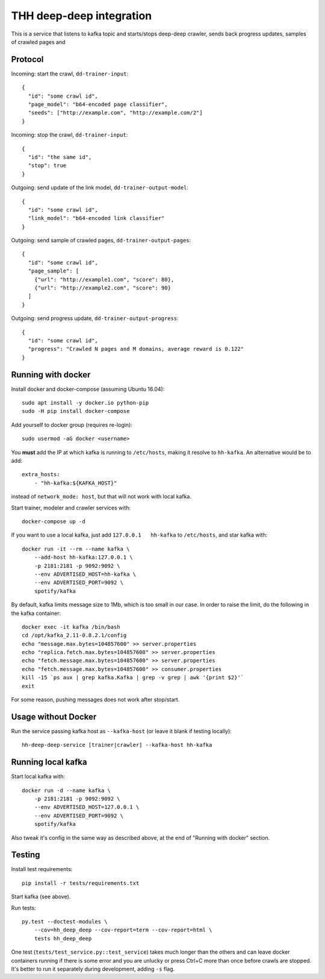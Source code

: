 THH deep-deep integration
=========================

This is a service that listens to kafka topic and starts/stops deep-deep crawler,
sends back progress updates, samples of crawled pages and


Protocol
--------

Incoming: start the crawl, ``dd-trainer-input``::

    {
      "id": "some crawl id",
      "page_model": "b64-encoded page classifier",
      "seeds": ["http://example.com", "http://example.com/2"]
    }

Incoming: stop the crawl, ``dd-trainer-input``::

    {
      "id": "the same id",
      "stop": true
    }


Outgoing: send update of the link model, ``dd-trainer-output-model``::

    {
      "id": "some crawl id",
      "link_model": "b64-encoded link classifier"
    }


Outgoing: send sample of crawled pages, ``dd-trainer-output-pages``::

    {
      "id": "some crawl id",
      "page_sample": [
        {"url": "http://example1.com", "score": 80},
        {"url": "http://example2.com", "score": 90}
      ]
    }

Outgoing: send progress update, ``dd-trainer-output-progress``::

    {
      "id": "some crawl id",
      "progress": "Crawled N pages and M domains, average reward is 0.122"
    }


Running with docker
-------------------

Install docker and docker-compose (assuming Ubuntu 16.04)::

    sudo apt install -y docker.io python-pip
    sudo -H pip install docker-compose

Add yourself to docker group (requires re-login)::

    sudo usermod -aG docker <username>

You **must** add the IP at which kafka is running to ``/etc/hosts``, making it
resolve to ``hh-kafka``. An alternative would be to add::

    extra_hosts:
        - "hh-kafka:${KAFKA_HOST}"

instead of ``network_mode: host``, but that will not work with local kafka.

Start trainer, modeler and crawler services with::

    docker-compose up -d

If you want to use a local kafka, just add ``127.0.0.1   hh-kafka`` to ``/etc/hosts``,
and star kafka with::

    docker run -it --rm --name kafka \
        --add-host hh-kafka:127.0.0.1 \
        -p 2181:2181 -p 9092:9092 \
        --env ADVERTISED_HOST=hh-kafka \
        --env ADVERTISED_PORT=9092 \
        spotify/kafka

By default, kafka limits message size to 1Mb, which is too small in our case.
In order to raise the limit, do the following in the kafka container::

    docker exec -it kafka /bin/bash
    cd /opt/kafka_2.11-0.8.2.1/config
    echo "message.max.bytes=104857600" >> server.properties
    echo "replica.fetch.max.bytes=104857600" >> server.properties
    echo "fetch.message.max.bytes=104857600" >> server.properties
    echo "fetch.message.max.bytes=104857600" >> consumer.properties
    kill -15 `ps aux | grep kafka.Kafka | grep -v grep | awk '{print $2}'`
    exit

For some reason, pushing messages does not work after stop/start.

Usage without Docker
--------------------

Run the service passing kafka host as ``--kafka-host``
(or leave it blank if testing locally)::

    hh-deep-deep-service [trainer|crawler] --kafka-host hh-kafka


Running local kafka
-------------------

Start local kafka with::

    docker run -d --name kafka \
        -p 2181:2181 -p 9092:9092 \
        --env ADVERTISED_HOST=127.0.0.1 \
        --env ADVERTISED_PORT=9092 \
        spotify/kafka

Also tweak it's config in the same way as described above, at the end of
"Running with docker" section.


Testing
-------

Install test requirements::

    pip install -r tests/requirements.txt

Start kafka (see above).

Run tests::

    py.test --doctest-modules \
        --cov=hh_deep_deep --cov-report=term --cov-report=html \
        tests hh_deep_deep

One test (``tests/test_service.py::test_service``) takes much longer than the others
and can leave docker containers running if there is some error and
you are unlucky or press Ctrl+C more than once before crawls are stopped.
It's better to run it separately during development, adding ``-s`` flag.

